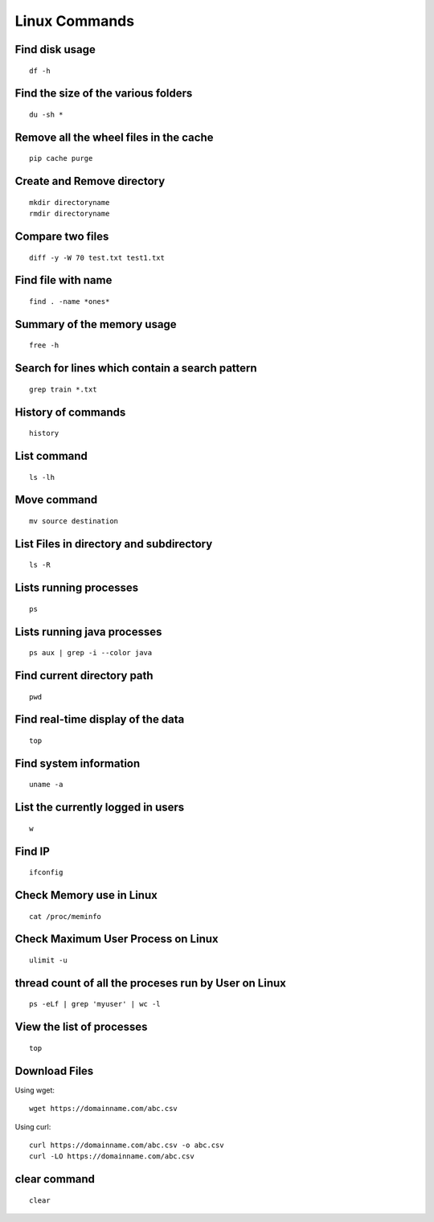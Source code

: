 Linux Commands
===============
    
Find disk usage
----------------

::

    df -h


Find the size of the various folders
-------------------

::

    du -sh *

Remove all the wheel files in the cache
-----------

::

    pip cache purge

Create and Remove directory
--------------

::

    mkdir directoryname
    rmdir directoryname
    

Compare two files
---------------

::

    diff -y -W 70 test.txt test1.txt 

Find file with name
------------------

::

    find . -name *ones*

Summary of the memory usage
-------------------------

::

    free -h

Search for lines which contain a search pattern
------------------------------

::

   grep train *.txt

History of commands
-------------------

::

   history

List command
------------

::

   ls -lh

Move command
----------

::

   mv source destination
   
List Files in directory and subdirectory
----------------

::

    ls -R

Lists running processes
------------

::

    ps

Lists running java processes
------------

::

    ps aux | grep -i --color java
    
    
Find current directory path
---------------

::

    pwd

Find real-time display of the data
---------------

::

   top

Find system information
-------------

::

    uname -a

List the currently logged in users
----------

::

    w

Find IP
----------

::

    ifconfig

Check Memory use in Linux
------------

::

    cat /proc/meminfo

Check Maximum User Process on Linux
------------

::

    ulimit -u

thread count of all the proceses run by User on Linux
------------

::

    ps -eLf | grep 'myuser' | wc -l

View the list of processes
------------

::

    top
    
Download Files
--------------

Using wget::

    wget https://domainname.com/abc.csv
    
    
Using curl::

    curl https://domainname.com/abc.csv -o abc.csv
    curl -LO https://domainname.com/abc.csv

clear command
--------------

::

    clear
    
    
